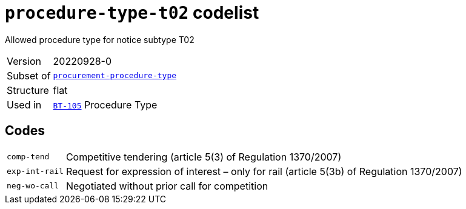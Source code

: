 = `procedure-type-t02` codelist
:navtitle: Codelists

Allowed procedure type for notice subtype T02
[horizontal]
Version:: 20220928-0
Subset of:: xref:code-lists/procurement-procedure-type.adoc[`procurement-procedure-type`]
Structure:: flat
Used in:: xref:business-terms/BT-105.adoc[`BT-105`] Procedure Type

== Codes
[horizontal]
  `comp-tend`::: Competitive tendering (article 5(3) of Regulation 1370/2007) 
  `exp-int-rail`::: Request for expression of interest – only for rail (article 5(3b) of Regulation 1370/2007)
  `neg-wo-call`::: Negotiated without prior call for competition
